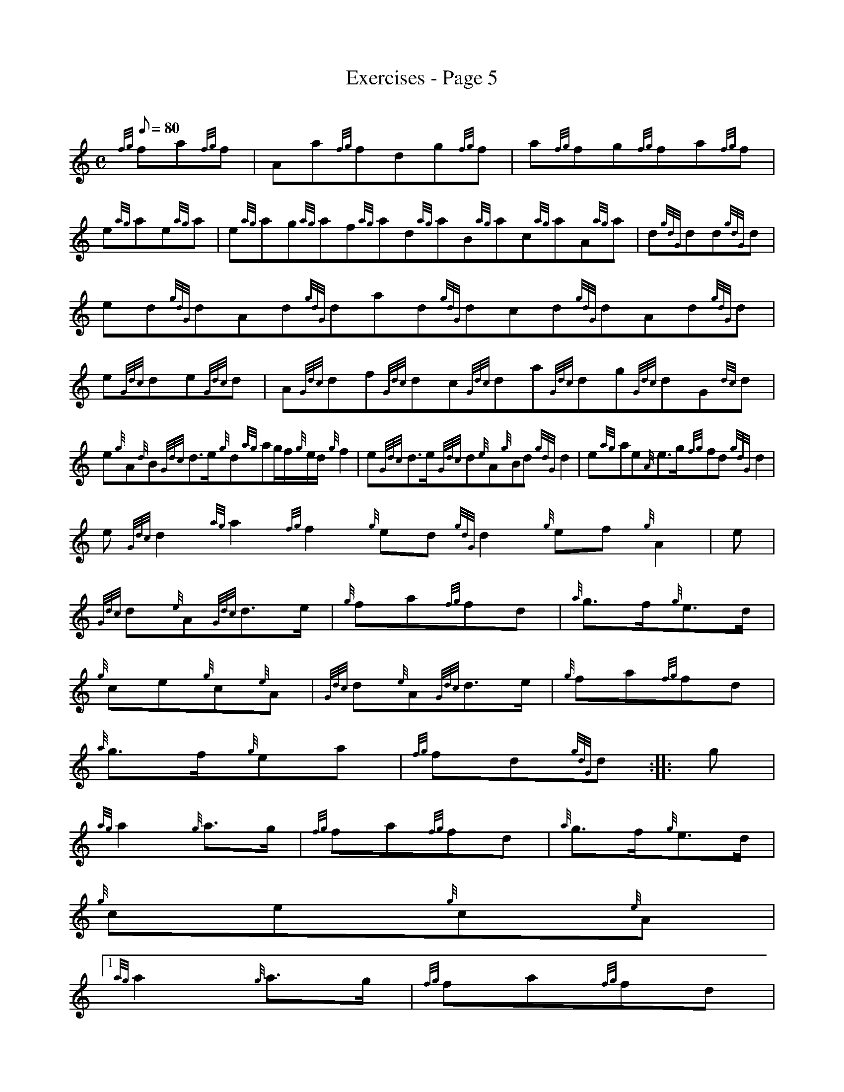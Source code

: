 X:1
T:Exercises - Page 5
M:C
L:1/8
Q:80
C:
S:Exercise
K:HP
{fg}fa{fg}f | \
Aa{fg}fdg{fg}f | \
a{fg}fg{fg}fa{fg}f |
e{ag}ae{ag}a | \
e{ag}ag{ag}af{ag}ad{ag}aB{ag}ac{ag}aA{ag}a | \
d{gdG}dd{gdG}d |
ed{gdG}dAd{gdG}dad{gdG}dcd{gdG}dAd{gdG}d | \
e{Gdc}de{Gdc}d | \
A{Gdc}df{Gdc}dc{Gdc}da{Gdc}dg{Gdc}dG{dc}d |
e{g}A{d}B{Gdc}d3/2e/2{g}d{ag}ag/2f/2{g}e/2d/2{g}f2 | \
e{Gdc}d3/2e/2{Gdc}d{e}A{g}Bd{gdG}d2 | \
e{ag}ae{A}e3/2g/2{fg}fd{gdG}d2 |
e{Gdc}d2{ag}a2{fg}f2{g}ed{gdG}d2{g}ef{g}A2 | \
M:C | |: \
e |
{Gdc}d{e}A{Gdc}d3/2e/2 | \
{g}fa{fg}fd | \
{a}g3/2f/2{g}e3/2d/2 |
{g}ce{g}c{e}A | \
{Gdc}d{e}A{Gdc}d3/2e/2 | \
{g}fa{fg}fd |
{a}g3/2f/2{g}ea | \
{fg}fd{gdG}d :: \
g |
{ag}a2{g}a3/2g/2 | \
{fg}fa{fg}fd | \
{a}g3/2f/2{g}e3/2d/2 |
{g}ce{g}c{e}A|1
{ag}a2{g}a3/2g/2 | \
{fg}fa{fg}fd |
{a}g3/2f/2{g}ea | \
{fg}fd{gdG}dg:|2
{Gdc}d{e}A{Gdc}d3/2e/2 |
{g}fa{fg}fd | \
{a}g3/2f/2{g}ea | \
{fg}fd{gdG}d2|]
